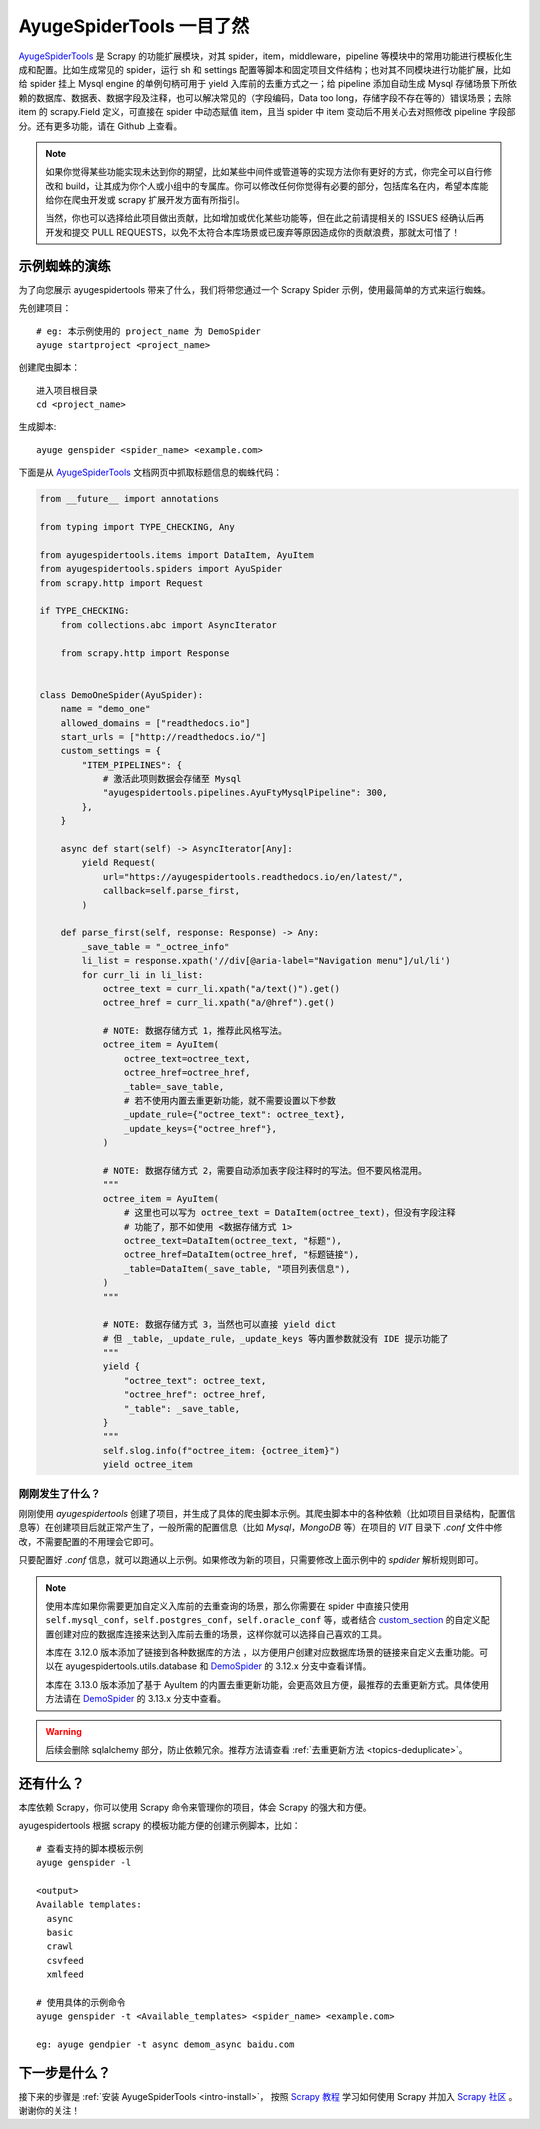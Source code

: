 .. _intro-overview:

===========================
AyugeSpiderTools 一目了然
===========================

`AyugeSpiderTools`_ 是 Scrapy 的功能扩展模块，对其 spider，item，middleware，pipeline 等模块中\
的常用功能进行模板化生成和配置。比如生成常见的 spider，运行 sh 和 settings 配置等脚本和固定项目文件结\
构；也对其不同模块进行功能扩展，比如给 spider 挂上 Mysql engine 的单例句柄可用于 yield 入库前的去重\
方式之一；给 pipeline 添加自动生成 Mysql 存储场景下所依赖的数据库、数据表、数据字段及注释，也可以解决常\
见的（字段编码，Data too long，存储字段不存在等的）错误场景；去除 item 的 scrapy.Field 定义，可直接\
在 spider 中动态赋值 item，且当 spider 中 item 变动后不用关心去对照修改 pipeline 字段部分。还有更多\
功能，请在 Github 上查看。

.. note::

   如果你觉得某些功能实现未达到你的期望，比如某些中间件或管道等的实现方法你有更好的方式，你完全可以自行修\
   改和 build，让其成为你个人或小组中的专属库。你可以修改任何你觉得有必要的部分，包括库名在内，希望本库\
   能给你在爬虫开发或 scrapy 扩展开发方面有所指引。

   当然，你也可以选择给此项目做出贡献，比如增加或优化某些功能等，但在此之前请提相关的 ISSUES 经确认后再\
   开发和提交 PULL REQUESTS，以免不太符合本库场景或已废弃等原因造成你的贡献浪费，那就太可惜了！

示例蜘蛛的演练
===============

为了向您展示 ayugespidertools 带来了什么，我们将带您通过一个 Scrapy Spider 示例，使用最简单的方式来\
运行蜘蛛。

先创建项目：
::

   # eg: 本示例使用的 project_name 为 DemoSpider
   ayuge startproject <project_name>

创建爬虫脚本：
::

   进入项目根目录
   cd <project_name>

生成脚本:
::

   ayuge genspider <spider_name> <example.com>


下面是从 `AyugeSpiderTools`_ 文档网页中抓取标题信息的蜘蛛代码：

.. code-block:: python

   from __future__ import annotations

   from typing import TYPE_CHECKING, Any

   from ayugespidertools.items import DataItem, AyuItem
   from ayugespidertools.spiders import AyuSpider
   from scrapy.http import Request

   if TYPE_CHECKING:
       from collections.abc import AsyncIterator

       from scrapy.http import Response


   class DemoOneSpider(AyuSpider):
       name = "demo_one"
       allowed_domains = ["readthedocs.io"]
       start_urls = ["http://readthedocs.io/"]
       custom_settings = {
           "ITEM_PIPELINES": {
               # 激活此项则数据会存储至 Mysql
               "ayugespidertools.pipelines.AyuFtyMysqlPipeline": 300,
           },
       }

       async def start(self) -> AsyncIterator[Any]:
           yield Request(
               url="https://ayugespidertools.readthedocs.io/en/latest/",
               callback=self.parse_first,
           )

       def parse_first(self, response: Response) -> Any:
           _save_table = "_octree_info"
           li_list = response.xpath('//div[@aria-label="Navigation menu"]/ul/li')
           for curr_li in li_list:
               octree_text = curr_li.xpath("a/text()").get()
               octree_href = curr_li.xpath("a/@href").get()

               # NOTE: 数据存储方式 1，推荐此风格写法。
               octree_item = AyuItem(
                   octree_text=octree_text,
                   octree_href=octree_href,
                   _table=_save_table,
                   # 若不使用内置去重更新功能，就不需要设置以下参数
                   _update_rule={"octree_text": octree_text},
                   _update_keys={"octree_href"},
               )

               # NOTE: 数据存储方式 2，需要自动添加表字段注释时的写法。但不要风格混用。
               """
               octree_item = AyuItem(
                   # 这里也可以写为 octree_text = DataItem(octree_text)，但没有字段注释
                   # 功能了，那不如使用 <数据存储方式 1>
                   octree_text=DataItem(octree_text, "标题"),
                   octree_href=DataItem(octree_href, "标题链接"),
                   _table=DataItem(_save_table, "项目列表信息"),
               )
               """

               # NOTE: 数据存储方式 3，当然也可以直接 yield dict
               # 但 _table，_update_rule，_update_keys 等内置参数就没有 IDE 提示功能了
               """
               yield {
                   "octree_text": octree_text,
                   "octree_href": octree_href,
                   "_table": _save_table,
               }
               """
               self.slog.info(f"octree_item: {octree_item}")
               yield octree_item

刚刚发生了什么？
----------------

刚刚使用 `ayugespidertools` 创建了项目，并生成了具体的爬虫脚本示例。其爬虫脚本中的各种依赖（比如项目\
目录结构，配置信息等）在创建项目后就正常产生了，一般所需的配置信息（比如 `Mysql`，`MongoDB` 等）在项目\
的 `VIT` 目录下 `.conf` 文件中修改，不需要配置的不用理会它即可。

只要配置好 `.conf` 信息，就可以跑通以上示例。如果修改为新的项目，只需要修改上面示例中的 `spdider` 解析\
规则即可。

.. note::

   使用本库如果你需要更加自定义入库前的去重查询的场景，那么你需要在 spider 中直接只使用 ``self.mysql_conf``，\
   ``self.postgres_conf``，``self.oracle_conf`` 等，或者结合 `custom_section`_ 的自定义配置创\
   建对应的数据库连接来达到入库前去重的场景，这样你就可以选择自己喜欢的工具。

   本库在 3.12.0 版本添加了链接到各种数据库的方法 ，以方便用户创建对应数据库场景的链接来自定义去重功能。\
   可以在 ayugespidertools.utils.database 和 `DemoSpider`_ 的 3.12.x 分支中查看详情。

   本库在 3.13.0 版本添加了基于 AyuItem 的内置去重更新功能，会更高效且方便，最推荐的去重更新方式。具体\
   使用方法请在 `DemoSpider`_ 的 3.13.x 分支中查看。

.. warning::

   后续会删除 sqlalchemy 部分，防止依赖冗余。推荐方法请查看 :ref:`去重更新方法 <topics-deduplicate>`。

还有什么？
===========

本库依赖 Scrapy，你可以使用 Scrapy 命令来管理你的项目，体会 Scrapy 的强大和方便。

ayugespidertools 根据 scrapy 的模板功能方便的创建示例脚本，比如：
::

   # 查看支持的脚本模板示例
   ayuge genspider -l

   <output>
   Available templates:
     async
     basic
     crawl
     csvfeed
     xmlfeed

   # 使用具体的示例命令
   ayuge genspider -t <Available_templates> <spider_name> <example.com>

   eg: ayuge gendpier -t async demom_async baidu.com

下一步是什么？
==============

接下来的步骤是 :ref:`安装 AyugeSpiderTools <intro-install>`， 按照 `Scrapy 教程`_ 学习如何使用 \
Scrapy 并加入 `Scrapy 社区`_ 。谢谢你的关注！

.. _AyugeSpiderTools: https://github.com/shengchenyang/AyugeSpiderTools
.. _Scrapy 教程: https://docs.scrapy.org/en/latest/intro/tutorial.html#intro-tutorial
.. _DemoSpider: https://github.com/shengchenyang/DemoSpider
.. _custom_section: https://ayugespidertools.readthedocs.io/en/latest/topics/configuration.html#custom-section
.. _Scrapy 社区: https://scrapy.org/community/
